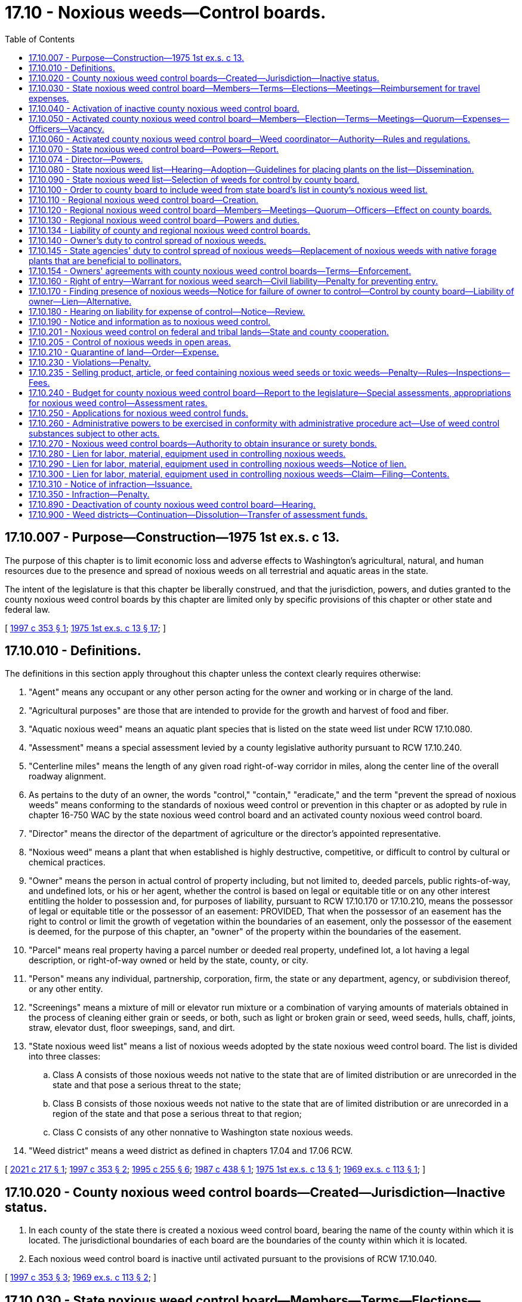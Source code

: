 = 17.10 - Noxious weeds—Control boards.
:toc:

== 17.10.007 - Purpose—Construction—1975 1st ex.s. c 13.
The purpose of this chapter is to limit economic loss and adverse effects to Washington's agricultural, natural, and human resources due to the presence and spread of noxious weeds on all terrestrial and aquatic areas in the state.

The intent of the legislature is that this chapter be liberally construed, and that the jurisdiction, powers, and duties granted to the county noxious weed control boards by this chapter are limited only by specific provisions of this chapter or other state and federal law.

[ http://lawfilesext.leg.wa.gov/biennium/1997-98/Pdf/Bills/Session%20Laws/House/1464-S.SL.pdf?cite=1997%20c%20353%20§%201[1997 c 353 § 1]; http://leg.wa.gov/CodeReviser/documents/sessionlaw/1975ex1c13.pdf?cite=1975%201st%20ex.s.%20c%2013%20§%2017[1975 1st ex.s. c 13 § 17]; ]

== 17.10.010 - Definitions.
The definitions in this section apply throughout this chapter unless the context clearly requires otherwise:

. "Agent" means any occupant or any other person acting for the owner and working or in charge of the land.

. "Agricultural purposes" are those that are intended to provide for the growth and harvest of food and fiber.

. "Aquatic noxious weed" means an aquatic plant species that is listed on the state weed list under RCW 17.10.080.

. "Assessment" means a special assessment levied by a county legislative authority pursuant to RCW 17.10.240.

. "Centerline miles" means the length of any given road right-of-way corridor in miles, along the center line of the overall roadway alignment.

. As pertains to the duty of an owner, the words "control," "contain," "eradicate," and the term "prevent the spread of noxious weeds" means conforming to the standards of noxious weed control or prevention in this chapter or as adopted by rule in chapter 16-750 WAC by the state noxious weed control board and an activated county noxious weed control board.

. "Director" means the director of the department of agriculture or the director's appointed representative.

. "Noxious weed" means a plant that when established is highly destructive, competitive, or difficult to control by cultural or chemical practices.

. "Owner" means the person in actual control of property including, but not limited to, deeded parcels, public rights-of-way, and undefined lots, or his or her agent, whether the control is based on legal or equitable title or on any other interest entitling the holder to possession and, for purposes of liability, pursuant to RCW 17.10.170 or 17.10.210, means the possessor of legal or equitable title or the possessor of an easement: PROVIDED, That when the possessor of an easement has the right to control or limit the growth of vegetation within the boundaries of an easement, only the possessor of the easement is deemed, for the purpose of this chapter, an "owner" of the property within the boundaries of the easement.

. "Parcel" means real property having a parcel number or deeded real property, undefined lot, a lot having a legal description, or right-of-way owned or held by the state, county, or city.

. "Person" means any individual, partnership, corporation, firm, the state or any department, agency, or subdivision thereof, or any other entity.

. "Screenings" means a mixture of mill or elevator run mixture or a combination of varying amounts of materials obtained in the process of cleaning either grain or seeds, or both, such as light or broken grain or seed, weed seeds, hulls, chaff, joints, straw, elevator dust, floor sweepings, sand, and dirt.

. "State noxious weed list" means a list of noxious weeds adopted by the state noxious weed control board. The list is divided into three classes:

.. Class A consists of those noxious weeds not native to the state that are of limited distribution or are unrecorded in the state and that pose a serious threat to the state;

.. Class B consists of those noxious weeds not native to the state that are of limited distribution or are unrecorded in a region of the state and that pose a serious threat to that region;

.. Class C consists of any other nonnative to Washington state noxious weeds.

. "Weed district" means a weed district as defined in chapters 17.04 and 17.06 RCW.

[ http://lawfilesext.leg.wa.gov/biennium/2021-22/Pdf/Bills/Session%20Laws/House/1355-S.SL.pdf?cite=2021%20c%20217%20§%201[2021 c 217 § 1]; http://lawfilesext.leg.wa.gov/biennium/1997-98/Pdf/Bills/Session%20Laws/House/1464-S.SL.pdf?cite=1997%20c%20353%20§%202[1997 c 353 § 2]; http://lawfilesext.leg.wa.gov/biennium/1995-96/Pdf/Bills/Session%20Laws/Senate/5633-S2.SL.pdf?cite=1995%20c%20255%20§%206[1995 c 255 § 6]; http://leg.wa.gov/CodeReviser/documents/sessionlaw/1987c438.pdf?cite=1987%20c%20438%20§%201[1987 c 438 § 1]; http://leg.wa.gov/CodeReviser/documents/sessionlaw/1975ex1c13.pdf?cite=1975%201st%20ex.s.%20c%2013%20§%201[1975 1st ex.s. c 13 § 1]; http://leg.wa.gov/CodeReviser/documents/sessionlaw/1969ex1c113.pdf?cite=1969%20ex.s.%20c%20113%20§%201[1969 ex.s. c 113 § 1]; ]

== 17.10.020 - County noxious weed control boards—Created—Jurisdiction—Inactive status.
. In each county of the state there is created a noxious weed control board, bearing the name of the county within which it is located. The jurisdictional boundaries of each board are the boundaries of the county within which it is located.

. Each noxious weed control board is inactive until activated pursuant to the provisions of RCW 17.10.040.

[ http://lawfilesext.leg.wa.gov/biennium/1997-98/Pdf/Bills/Session%20Laws/House/1464-S.SL.pdf?cite=1997%20c%20353%20§%203[1997 c 353 § 3]; http://leg.wa.gov/CodeReviser/documents/sessionlaw/1969ex1c113.pdf?cite=1969%20ex.s.%20c%20113%20§%202[1969 ex.s. c 113 § 2]; ]

== 17.10.030 - State noxious weed control board—Members—Terms—Elections—Meetings—Reimbursement for travel expenses.
There is created a state noxious weed control board comprised of nine voting members and four nonvoting members. Four of the voting members shall be elected by the members of the various activated county noxious weed control boards, and shall be residents of a county in which a county noxious weed control board has been activated and a member of said board, and those qualifications shall continue through their term of office. Two of these members shall be elected from the west side of the state, the crest of the Cascades being the dividing line, and two from the east side of the state. The director of agriculture is a voting member of the board. One voting member shall be elected by the directors of the various active weed districts formed under chapter 17.04 or 17.06 RCW. The Washington state association of counties appoints one voting member who shall be a member of a county legislative authority. A statewide association representing county noxious weed coordinators appoints a nonvoting technical advisor. The director shall appoint two voting members to represent the public interest, one from the west side and one from the east side of the state. The director shall also appoint three nonvoting members representing scientific disciplines relating to weed control. The term of office for all members of the board is four years from the date of election or appointment.

The board, by rule, shall establish a position number for each elected position of the board and shall designate which county noxious weed control board members are eligible to vote for each elected position. The elected members serve staggered terms. Elections for the elected members of the board shall be held thirty days prior to the expiration date of their respective terms. Nominations and elections shall be by mail and conducted by the board.

The board shall conduct its first meeting within thirty days after all its members have been elected. The board shall elect from its members a chair and other officers as may be necessary. A majority of the voting members of the board constitutes a quorum for the transaction of business and is necessary for any action taken by the board. The members of the board serve without salary, but shall be reimbursed for travel expenses incurred in the performance of their duties under this chapter in accordance with RCW 43.03.050 and 43.03.060.

[ http://lawfilesext.leg.wa.gov/biennium/2021-22/Pdf/Bills/Session%20Laws/House/1355-S.SL.pdf?cite=2021%20c%20217%20§%202[2021 c 217 § 2]; http://lawfilesext.leg.wa.gov/biennium/1997-98/Pdf/Bills/Session%20Laws/House/1464-S.SL.pdf?cite=1997%20c%20353%20§%204[1997 c 353 § 4]; http://leg.wa.gov/CodeReviser/documents/sessionlaw/1987c438.pdf?cite=1987%20c%20438%20§%202[1987 c 438 § 2]; 1975-'76 2nd ex.s. c 34 § 23; http://leg.wa.gov/CodeReviser/documents/sessionlaw/1969ex1c113.pdf?cite=1969%20ex.s.%20c%20113%20§%203[1969 ex.s. c 113 § 3]; ]

== 17.10.040 - Activation of inactive county noxious weed control board.
An inactive county noxious weed control board may be activated by any one of the following methods:

. Either within sixty days after a petition is filed by one hundred registered voters within the county or, on its own motion, the county legislative authority shall hold a hearing to determine whether there is a need, due to a damaging infestation of noxious weeds, to activate the county noxious weed control board. If such a need is found to exist, then the county legislative authority shall, in the manner provided by RCW 17.10.050, appoint five persons to the county's noxious weed control board.

. If the county's noxious weed control board is not activated within one year following a hearing by the county legislative authority to determine the need for activation, then upon the filing with the state noxious weed control board of a petition comprised either of the signatures of at least two hundred registered voters within the county, or of the signatures of a majority of an adjacent county's noxious weed control board, the state board shall, within six months of the date of the filing, hold a hearing in the county to determine the need for activation. If a need for activation is found to exist, then the state board shall order the county legislative authority to activate the county's noxious weed control board and to appoint members to the board in the manner provided by RCW 17.10.050.

. The director, upon request of the state noxious weed control board, shall order a county legislative authority to activate the noxious weed control board immediately if an infestation of a class A noxious weed or class B noxious weed designated for control on the state noxious weed list is confirmed in that county. The county legislative authority may, as an alternative to activating the noxious weed board, combat the class A noxious weed or class B noxious weed with county resources and personnel operating with the authorities and responsibilities imposed by this chapter on a county noxious weed control board. No county may continue without a noxious weed control board for a second consecutive year if the class A noxious weed or class B noxious weed has not been eradicated.

[ http://lawfilesext.leg.wa.gov/biennium/1997-98/Pdf/Bills/Session%20Laws/House/1464-S.SL.pdf?cite=1997%20c%20353%20§%205[1997 c 353 § 5]; http://leg.wa.gov/CodeReviser/documents/sessionlaw/1987c438.pdf?cite=1987%20c%20438%20§%203[1987 c 438 § 3]; http://leg.wa.gov/CodeReviser/documents/sessionlaw/1975ex1c13.pdf?cite=1975%201st%20ex.s.%20c%2013%20§%202[1975 1st ex.s. c 13 § 2]; http://leg.wa.gov/CodeReviser/documents/sessionlaw/1969ex1c113.pdf?cite=1969%20ex.s.%20c%20113%20§%204[1969 ex.s. c 113 § 4]; ]

== 17.10.050 - Activated county noxious weed control board—Members—Election—Terms—Meetings—Quorum—Expenses—Officers—Vacancy.
. Each activated county noxious weed control board consists of five voting members appointed by the county legislative authority in the manner prescribed in this section. In appointing the voting members, the county legislative authority shall divide the county into five geographical areas that best represent the county's interests, and appoint a voting member from each geographical area. At least three of the voting members shall be engaged in the primary production of agricultural products. There is one nonvoting member on the board who is the director of the county extension office or an extension agent appointed by the director of the county extension office. Each voting member of the board serves a term of four years, except that the county legislative authority shall, when a board is first activated under this chapter, designate two voting members to serve terms of two years. The board members shall not receive a salary but shall be compensated for actual and necessary expenses incurred in the performance of their official duties.

. [Empty]
.. The voting members of the board serve until their replacements are appointed. New members of the board shall be appointed at least thirty days prior to the expiration of any board member's term of office.

.. Notice of expiration of a term of office shall be published at least twice in a weekly or daily newspaper of general circulation in the geographical area with last publication occurring at least ten days prior to the nomination. All persons interested in appointment to the board and residing in the geographical area with a pending nomination shall make a written application that includes the signatures of at least ten registered voters residing in the geographical area supporting the nomination to the county noxious weed control board. After nominations close, the county noxious weed control board shall, after a hearing, send the applications to the county legislative authority recommending the names of the most qualified candidates, and post the names of those nominees in the county courthouse or county website and publish in at least one newspaper of general circulation in the county. The county legislative authority, within 60 days of receiving the list of nominees, shall appoint one of those nominees to the county noxious weed control board to represent that geographical area during that term of office. If the county legislative authority fails to appoint a nominee within the 60-day period and a quorum of the board is not seated, the county noxious weed control board shall appoint a nominee only to meet a quorum, who shall serve in that capacity until the county legislative authority appoints a nominee to fill the vacant position in the manner prescribed in this section. Not more than three board members may be appointed in this manner.

. Within thirty days after all the members have been appointed, the board shall conduct its first meeting. A majority of the voting members of the board constitutes a quorum for the transaction of business and is necessary for any action taken by the board. The board shall elect from its members a chair and other officers as may be necessary.

. In case of a vacancy, the position must be filled in the manner prescribed in this section.

[ http://lawfilesext.leg.wa.gov/biennium/2021-22/Pdf/Bills/Session%20Laws/House/1355-S.SL.pdf?cite=2021%20c%20217%20§%203[2021 c 217 § 3]; http://lawfilesext.leg.wa.gov/biennium/1997-98/Pdf/Bills/Session%20Laws/House/1464-S.SL.pdf?cite=1997%20c%20353%20§%206[1997 c 353 § 6]; http://leg.wa.gov/CodeReviser/documents/sessionlaw/1987c438.pdf?cite=1987%20c%20438%20§%204[1987 c 438 § 4]; http://leg.wa.gov/CodeReviser/documents/sessionlaw/1980c95.pdf?cite=1980%20c%2095%20§%201[1980 c 95 § 1]; http://leg.wa.gov/CodeReviser/documents/sessionlaw/1977ex1c26.pdf?cite=1977%20ex.s.%20c%2026%20§%206[1977 ex.s. c 26 § 6]; http://leg.wa.gov/CodeReviser/documents/sessionlaw/1975ex1c13.pdf?cite=1975%201st%20ex.s.%20c%2013%20§%203[1975 1st ex.s. c 13 § 3]; http://leg.wa.gov/CodeReviser/documents/sessionlaw/1974ex1c143.pdf?cite=1974%20ex.s.%20c%20143%20§%201[1974 ex.s. c 143 § 1]; http://leg.wa.gov/CodeReviser/documents/sessionlaw/1969ex1c113.pdf?cite=1969%20ex.s.%20c%20113%20§%205[1969 ex.s. c 113 § 5]; ]

== 17.10.060 - Activated county noxious weed control board—Weed coordinator—Authority—Rules and regulations.
. Each activated county noxious weed control board must employ or otherwise provide a weed coordinator whose duties are fixed by the board but which shall include inspecting land to determine the presence of noxious weeds, offering technical assistance and education, and developing a program to achieve compliance with the weed law. The weed coordinator may be employed full time, part time, or seasonally by the county noxious weed control board. County weed board employment practices shall comply with county personnel policies. Within sixty days from initial employment, the weed coordinator must obtain licensure consistent with Washington state department of agriculture pesticide license rules, and the necessary endorsements on the licenses as required by law. Each board may purchase, rent, or lease equipment, facilities, or products and may hire additional persons as it deems necessary for the administration of the county's noxious weed control program.

. Each activated county noxious weed control board has the power to adopt rules and regulations, subject to notice and hearing as provided in chapter 42.30 RCW, as are necessary for an effective county weed control or eradication program.

. Each activated county noxious weed control board shall meet with a quorum at least quarterly.

[ http://lawfilesext.leg.wa.gov/biennium/2021-22/Pdf/Bills/Session%20Laws/House/1355-S.SL.pdf?cite=2021%20c%20217%20§%204[2021 c 217 § 4]; http://lawfilesext.leg.wa.gov/biennium/1997-98/Pdf/Bills/Session%20Laws/House/1464-S.SL.pdf?cite=1997%20c%20353%20§%207[1997 c 353 § 7]; http://leg.wa.gov/CodeReviser/documents/sessionlaw/1987c438.pdf?cite=1987%20c%20438%20§%205[1987 c 438 § 5]; http://leg.wa.gov/CodeReviser/documents/sessionlaw/1969ex1c113.pdf?cite=1969%20ex.s.%20c%20113%20§%206[1969 ex.s. c 113 § 6]; ]

== 17.10.070 - State noxious weed control board—Powers—Report.
. In addition to the powers conferred on the state noxious weed control board under other provisions of this chapter, it has the power to:

.. Employ a state noxious weed control board executive secretary and educational specialist, and additional persons as it deems necessary, to disseminate information relating to noxious weeds to county noxious weed control boards and weed districts, to coordinate the educational and weed control efforts of the various county and regional noxious weed control boards and weed districts, and to assist the board in carrying out its responsibilities;

.. Adopt, amend, or repeal rules, pursuant to the administrative procedure act, chapter 34.05 RCW, as may be necessary to carry out the duties and authorities assigned to the board by this chapter.

. The state noxious weed control board must provide a written report before January 1st of each odd-numbered year to the county noxious weed control boards and the weed districts showing the expenditure of state funds on noxious weed control; specifically how the funds were spent; the status of the state, county, and district programs; and recommendations for the continued best use of state funds for noxious weed control. The report must include recommendations as to the long-term needs regarding weed control.

[ http://lawfilesext.leg.wa.gov/biennium/2021-22/Pdf/Bills/Session%20Laws/House/1355-S.SL.pdf?cite=2021%20c%20217%20§%205[2021 c 217 § 5]; http://lawfilesext.leg.wa.gov/biennium/1997-98/Pdf/Bills/Session%20Laws/Senate/6219.SL.pdf?cite=1998%20c%20245%20§%203[1998 c 245 § 3]; http://lawfilesext.leg.wa.gov/biennium/1997-98/Pdf/Bills/Session%20Laws/House/1464-S.SL.pdf?cite=1997%20c%20353%20§%208[1997 c 353 § 8]; http://leg.wa.gov/CodeReviser/documents/sessionlaw/1987c438.pdf?cite=1987%20c%20438%20§%206[1987 c 438 § 6]; http://leg.wa.gov/CodeReviser/documents/sessionlaw/1975ex1c13.pdf?cite=1975%201st%20ex.s.%20c%2013%20§%204[1975 1st ex.s. c 13 § 4]; http://leg.wa.gov/CodeReviser/documents/sessionlaw/1969ex1c113.pdf?cite=1969%20ex.s.%20c%20113%20§%207[1969 ex.s. c 113 § 7]; ]

== 17.10.074 - Director—Powers.
. In addition to the powers conferred on the director under other provisions of this chapter, the director, with the advice of the state noxious weed control board, has power to:

.. Require the county legislative authority or the noxious weed control board of any county or any weed district to report to it concerning the presence, absence, or estimated amount of noxious weeds and measures, if any, taken or planned for the control thereof;

.. Employ staff as may be necessary in the administration of this chapter;

.. Adopt, amend, or repeal rules, pursuant to the administrative procedure act, chapter 34.05 RCW, as may be necessary to carry out this chapter;

.. Do such things as may be necessary and incidental to the administration of its functions pursuant to this chapter including but not limited to surveying for and detecting noxious weed infestations.

. In addition to the powers conferred on the director under the provisions of this chapter, the director, with the advice of the state noxious weed control board, must:

.. Upon receipt of a complaint signed by a majority of the members of an adjacent county noxious weed control board or weed district, or by one hundred registered voters that are land owners within the county, require the county legislative authority or noxious weed control board of the county or weed district that is the subject of the complaint to respond to the complaint within forty-five days with a plan for the control of the noxious weeds cited in the complaint;

.. If the complaint in (a) of this subsection involves a class A or class B noxious weed, order the county legislative authority, noxious weed control board, or weed district to take immediate action to eradicate or control the noxious weed infestation. If the county or the weed district does not take action to control the noxious weed infestation in accordance with the order, the director may control it or cause it to be controlled. The county or weed district is liable for payment of the expense of the control work including necessary costs and expenses for attorneys' fees incurred by the director in securing payment from the county or weed district. The director may bring a civil action in a court of competent jurisdiction to collect the expenses of the control work, costs, and attorneys' fees;

.. In counties without an activated noxious weed control board, enter upon any property as provided for in RCW 17.10.160, issue or cause to be issued notices and citations and take the necessary action to control noxious weeds as provided in RCW 17.10.170, hold hearings on any charge or cost of control action taken as provided for in RCW 17.10.180, issue a notice of civil infraction as provided for in RCW 17.10.230, 17.10.310, and 17.10.350, and place a lien on any property pursuant to RCW 17.10.280, 17.10.290, and 17.10.300 with the same authorities and responsibilities imposed by these sections on county noxious weed control boards;

.. Adopt a list of noxious weed seeds and toxic weeds which shall be controlled in designated articles, products, or feed stuffs as provided for in RCW 17.10.235.

. The moneys appropriated for noxious weed control to the department shall be used for administration of the state noxious weed control board, the administration of the director's powers under this chapter, the purchase of materials for controlling, containing, or eradicating noxious weeds, the purchase or collection of biological control agents for controlling noxious weeds, and the contracting for services to carry out the purposes of this chapter. In a county with an activated noxious weed control board, the director shall make every effort to contract with that board for the needed services.

. If the director determines the need to reallocate funds previously designated for county use, the director shall convene a meeting of the state noxious weed control board to seek its advice concerning any reallocation.

[ http://lawfilesext.leg.wa.gov/biennium/2021-22/Pdf/Bills/Session%20Laws/House/1355-S.SL.pdf?cite=2021%20c%20217%20§%206[2021 c 217 § 6]; http://lawfilesext.leg.wa.gov/biennium/1997-98/Pdf/Bills/Session%20Laws/House/1464-S.SL.pdf?cite=1997%20c%20353%20§%209[1997 c 353 § 9]; http://leg.wa.gov/CodeReviser/documents/sessionlaw/1987c438.pdf?cite=1987%20c%20438%20§%207[1987 c 438 § 7]; ]

== 17.10.080 - State noxious weed list—Hearing—Adoption—Guidelines for placing plants on the list—Dissemination.
. The state noxious weed control board shall each year or more often, following a hearing, adopt a state noxious weed list.

. The state noxious weed control board shall adopt guidelines by rule for placing plants on the state noxious weed list. These guidelines must include criteria for reconsideration of proposed new species that were not adopted by the state noxious weed control board, including the need for the board to be presented with additional data from scientific sources regarding any invasive and noxious qualities of the species and from existing positive economic benefits before taking any action.

. Any person may request during a comment period established by the state noxious weed control board the inclusion, deletion, or designation change of any plant to the state noxious weed list.

. The state noxious weed control board shall send a copy of the list to each activated county noxious weed control board, to each weed district, and to the county legislative authority of each county with an inactive noxious weed control board.

. The record of rule making must include the written findings of the board for the inclusion of each plant on the list. The findings shall be made available upon request to any interested person.

[ http://lawfilesext.leg.wa.gov/biennium/2011-12/Pdf/Bills/Session%20Laws/House/1169-S.SL.pdf?cite=2011%20c%20126%20§%201[2011 c 126 § 1]; http://lawfilesext.leg.wa.gov/biennium/1997-98/Pdf/Bills/Session%20Laws/House/1464-S.SL.pdf?cite=1997%20c%20353%20§%2010[1997 c 353 § 10]; http://leg.wa.gov/CodeReviser/documents/sessionlaw/1989c175.pdf?cite=1989%20c%20175%20§%2057[1989 c 175 § 57]; http://leg.wa.gov/CodeReviser/documents/sessionlaw/1987c438.pdf?cite=1987%20c%20438%20§%208[1987 c 438 § 8]; http://leg.wa.gov/CodeReviser/documents/sessionlaw/1975ex1c13.pdf?cite=1975%201st%20ex.s.%20c%2013%20§%205[1975 1st ex.s. c 13 § 5]; http://leg.wa.gov/CodeReviser/documents/sessionlaw/1969ex1c113.pdf?cite=1969%20ex.s.%20c%20113%20§%208[1969 ex.s. c 113 § 8]; ]

== 17.10.090 - State noxious weed list—Selection of weeds for control by county board.
. Each county noxious weed control board shall, within ninety days of the adoption of the state noxious weed list from the state noxious weed control board and following a hearing, select those weeds from the class C list and those weeds from the class B list not designated for control in the noxious weed control region in which the county lies that it finds necessary to be controlled in the county.

. The weeds thus selected and all class A weeds and those class B weeds that have been designated for control in the noxious weed control region in which the county lies shall be classified within that county as noxious weeds, and those weeds comprise the county noxious weed list.

. Nothing in this chapter limits a county noxious weed control board, or other branch of county or city government, from conducting education, outreach, or other assistance regarding plant species not included on the state noxious weed list if the county or city determines that the plant species causes localized risk or concern.

[ http://lawfilesext.leg.wa.gov/biennium/2011-12/Pdf/Bills/Session%20Laws/House/1169-S.SL.pdf?cite=2011%20c%20126%20§%202[2011 c 126 § 2]; http://lawfilesext.leg.wa.gov/biennium/1997-98/Pdf/Bills/Session%20Laws/House/1464-S.SL.pdf?cite=1997%20c%20353%20§%2011[1997 c 353 § 11]; http://leg.wa.gov/CodeReviser/documents/sessionlaw/1987c438.pdf?cite=1987%20c%20438%20§%209[1987 c 438 § 9]; http://leg.wa.gov/CodeReviser/documents/sessionlaw/1969ex1c113.pdf?cite=1969%20ex.s.%20c%20113%20§%209[1969 ex.s. c 113 § 9]; ]

== 17.10.100 - Order to county board to include weed from state board's list in county's noxious weed list.
Where any of the following occur, the state noxious weed control board must hold a hearing, then may order any county noxious weed control board or weed district to include a noxious weed from the state board's list in the county's noxious weed list:

. Where the state noxious weed control board receives a petition from at least one hundred registered voters within the county requesting that the weed be listed.

. Where the state noxious weed control board receives a request for inclusion from an adjacent county's noxious weed control board or weed district, which the adjacent board or district has included that weed in its county or district list, and the adjacent board or weed district documents that its noxious weed control program is being hampered by the failure to include the weed on the county's noxious weed list.

[ http://lawfilesext.leg.wa.gov/biennium/2021-22/Pdf/Bills/Session%20Laws/House/1355-S.SL.pdf?cite=2021%20c%20217%20§%207[2021 c 217 § 7]; http://lawfilesext.leg.wa.gov/biennium/1997-98/Pdf/Bills/Session%20Laws/House/1464-S.SL.pdf?cite=1997%20c%20353%20§%2012[1997 c 353 § 12]; http://leg.wa.gov/CodeReviser/documents/sessionlaw/1987c438.pdf?cite=1987%20c%20438%20§%2010[1987 c 438 § 10]; http://leg.wa.gov/CodeReviser/documents/sessionlaw/1969ex1c113.pdf?cite=1969%20ex.s.%20c%20113%20§%2010[1969 ex.s. c 113 § 10]; ]

== 17.10.110 - Regional noxious weed control board—Creation.
A regional noxious weed control board comprising the area of two or more counties may be created as follows:

Either the county legislative authority, or the noxious weed control board, or both, of two or more counties may, upon a determination that the purpose of this chapter will be served by the creation of a regional noxious weed control board, adopt a resolution providing for a limited merger of the functions of their respective counties noxious weed control boards. The resolution becomes effective only when a similar resolution is adopted by the other county or counties comprising the proposed regional board.

[ http://lawfilesext.leg.wa.gov/biennium/1997-98/Pdf/Bills/Session%20Laws/House/1464-S.SL.pdf?cite=1997%20c%20353%20§%2013[1997 c 353 § 13]; http://leg.wa.gov/CodeReviser/documents/sessionlaw/1987c438.pdf?cite=1987%20c%20438%20§%2011[1987 c 438 § 11]; http://leg.wa.gov/CodeReviser/documents/sessionlaw/1975ex1c13.pdf?cite=1975%201st%20ex.s.%20c%2013%20§%206[1975 1st ex.s. c 13 § 6]; http://leg.wa.gov/CodeReviser/documents/sessionlaw/1969ex1c113.pdf?cite=1969%20ex.s.%20c%20113%20§%2011[1969 ex.s. c 113 § 11]; ]

== 17.10.120 - Regional noxious weed control board—Members—Meetings—Quorum—Officers—Effect on county boards.
In any case where a regional noxious weed control board is created, the county noxious weed control boards comprising the regional board shall still remain in existence and shall retain all powers and duties provided for the boards under this chapter.

The regional noxious weed control board is comprised of the voting members and the nonvoting members of the component counties noxious weed control boards or county legislative authorities who shall, respectively, be the voting and nonvoting members of the regional board: PROVIDED, That each county shall have an equal number of voting members. The board may appoint other nonvoting members as deemed necessary. A majority of the voting members of the board constitutes a quorum for the transaction of business and is necessary for any action taken by the board. The board shall elect a chair from its members and other officers as may be necessary. Members of the regional board serve without salary but shall be compensated for actual and necessary expenses incurred in the performance of their official duties.

[ http://lawfilesext.leg.wa.gov/biennium/1997-98/Pdf/Bills/Session%20Laws/House/1464-S.SL.pdf?cite=1997%20c%20353%20§%2014[1997 c 353 § 14]; http://leg.wa.gov/CodeReviser/documents/sessionlaw/1987c438.pdf?cite=1987%20c%20438%20§%2012[1987 c 438 § 12]; http://leg.wa.gov/CodeReviser/documents/sessionlaw/1969ex1c113.pdf?cite=1969%20ex.s.%20c%20113%20§%2012[1969 ex.s. c 113 § 12]; ]

== 17.10.130 - Regional noxious weed control board—Powers and duties.
The powers and duties of a regional noxious weed control board are as follows:

. The regional board shall, within ninety days of the adoption of the state noxious weed list from the state noxious weed control board and following a hearing, select those weeds from the state list that it finds necessary to be controlled on a regional basis. The weeds thus selected shall also be contained in the county noxious weed list of each county in the region.

. The regional board shall take action as may be necessary to coordinate the noxious weed control programs of the region and adopt a regional plan for the control of noxious weeds.

[ http://lawfilesext.leg.wa.gov/biennium/1997-98/Pdf/Bills/Session%20Laws/House/1464-S.SL.pdf?cite=1997%20c%20353%20§%2015[1997 c 353 § 15]; http://leg.wa.gov/CodeReviser/documents/sessionlaw/1987c438.pdf?cite=1987%20c%20438%20§%2013[1987 c 438 § 13]; http://leg.wa.gov/CodeReviser/documents/sessionlaw/1969ex1c113.pdf?cite=1969%20ex.s.%20c%20113%20§%2013[1969 ex.s. c 113 § 13]; ]

== 17.10.134 - Liability of county and regional noxious weed control boards.
Obligations or liabilities incurred by any county or regional noxious weed control board or any claims against a county or regional noxious weed control board are governed by chapter 4.96 RCW or RCW 4.08.120: PROVIDED, That individual members or employees of a county noxious weed control board are personally immune from civil liability for damages arising from actions performed within the scope of their official duties or employment.

[ http://lawfilesext.leg.wa.gov/biennium/1997-98/Pdf/Bills/Session%20Laws/House/1464-S.SL.pdf?cite=1997%20c%20353%20§%2016[1997 c 353 § 16]; http://leg.wa.gov/CodeReviser/documents/sessionlaw/1987c438.pdf?cite=1987%20c%20438%20§%2014[1987 c 438 § 14]; ]

== 17.10.140 - Owner's duty to control spread of noxious weeds.
. Except as is provided under subsection (2) of this section, every owner must perform or cause to be performed those acts as may be necessary to:

.. Eradicate all class A noxious weeds;

.. Control and prevent the spread of all class B noxious weeds designated for control in that region within and from the owner's property; and

.. Control and prevent the spread of all class B and class C noxious weeds listed on the county weed list as locally mandated control priorities within and from the owner's property.

. Every owner of forestlands classified under RCW 17.10.240(2), or meeting the definition of forestlands contained in RCW 17.10.240, must perform or cause to be performed those acts as may be necessary to:

.. Eradicate all class A noxious weeds;

.. Control and prevent the spread of all class B noxious weeds designated for control in that region within and from the owner's property; and

.. Control and prevent the spread of all class B and class C noxious weeds listed on the county weed list as locally mandated control priorities within and from the owner's property only when encountered in any of the following enumerated circumstances:

... Within 1,000 feet of adjacent land uses;

... Within 25 feet of all privately owned roads unless properly abandoned as defined under WAC 222-24-052 as that section existed as of January 1, 2020;

... Within 200 feet of navigable rivers, gravel pits, log yards, and staging areas, except when not allowed under other state or federal laws or regulations; and

... For a single five-year period within harvested areas following the harvesting of trees for products.

[ http://lawfilesext.leg.wa.gov/biennium/2021-22/Pdf/Bills/Session%20Laws/House/1355-S.SL.pdf?cite=2021%20c%20217%20§%208[2021 c 217 § 8]; http://lawfilesext.leg.wa.gov/biennium/1997-98/Pdf/Bills/Session%20Laws/House/1464-S.SL.pdf?cite=1997%20c%20353%20§%2017[1997 c 353 § 17]; http://leg.wa.gov/CodeReviser/documents/sessionlaw/1969ex1c113.pdf?cite=1969%20ex.s.%20c%20113%20§%2014[1969 ex.s. c 113 § 14]; ]

== 17.10.145 - State agencies' duty to control spread of noxious weeds—Replacement of noxious weeds with native forage plants that are beneficial to pollinators.
. All state agencies shall control noxious weeds on lands they own, lease, or otherwise control through integrated pest management practices. Agencies shall develop plans in cooperation with county noxious weed control boards to control noxious weeds in accordance with standards in this chapter. Agencies shall appoint a liaison whose duties include serving as a common point of contact for all weed boards and developing and implementing noxious weed control plans.

. All state agencies' lands must comply with this chapter, regardless of noxious weed control efforts on adjacent lands.

. While conducting planned projects to ensure compliance with this chapter, all agencies must give preference, when deemed appropriate by the acting agency for the project and targeted resource management goals, to replacing noxious weeds with native forage plants that are pollen-rich or nectar-rich and beneficial for all pollinators, including honey bees.

[ http://lawfilesext.leg.wa.gov/biennium/2021-22/Pdf/Bills/Session%20Laws/House/1355-S.SL.pdf?cite=2021%20c%20217%20§%209[2021 c 217 § 9]; http://lawfilesext.leg.wa.gov/biennium/2019-20/Pdf/Bills/Session%20Laws/Senate/5552-S.SL.pdf?cite=2019%20c%20353%20§%204[2019 c 353 § 4]; http://lawfilesext.leg.wa.gov/biennium/2015-16/Pdf/Bills/Session%20Laws/House/2478.SL.pdf?cite=2016%20c%2044%20§%202[2016 c 44 § 2]; http://lawfilesext.leg.wa.gov/biennium/1997-98/Pdf/Bills/Session%20Laws/House/1464-S.SL.pdf?cite=1997%20c%20353%20§%2018[1997 c 353 § 18]; http://lawfilesext.leg.wa.gov/biennium/1995-96/Pdf/Bills/Session%20Laws/Senate/5315-S.SL.pdf?cite=1995%20c%20374%20§%2075[1995 c 374 § 75]; ]

== 17.10.154 - Owners' agreements with county noxious weed control boards—Terms—Enforcement.
It is recognized that the prevention, control, and eradication of noxious weeds presents a problem for immediate as well as for future action. It is further recognized that immediate prevention, control, and eradication is practicable on some lands and that prevention, control, and eradication on other lands should be extended over a period of time. Therefore, it is the intent of this chapter that county noxious weed control boards may use their discretion and, by agreement with the owners of land, may propose and accept plans for prevention, control, and eradication that may be extended over a period of years. The county noxious weed control board may make an agreement with the owner of any parcel of land by contract between the landowner and the respective county noxious weed control board, and the board shall enforce the terms of any agreement. The county noxious weed control board may make any terms that will best serve the interests of the owners of the parcel of land and the common welfare that comply with this chapter. Agreements made under this section must include at least a one thousand foot buffer for all adjacent agricultural land uses. Noxious weed control in this buffer must comply with RCW 17.10.140(1).

[ http://lawfilesext.leg.wa.gov/biennium/1997-98/Pdf/Bills/Session%20Laws/House/1464-S.SL.pdf?cite=1997%20c%20353%20§%2019[1997 c 353 § 19]; http://leg.wa.gov/CodeReviser/documents/sessionlaw/1987c438.pdf?cite=1987%20c%20438%20§%2016[1987 c 438 § 16]; ]

== 17.10.160 - Right of entry—Warrant for noxious weed search—Civil liability—Penalty for preventing entry.
Any authorized agent or employee of the county noxious weed control board or of the state noxious weed control board or of the department of agriculture where not otherwise proscribed by law may enter upon any property for the purpose of administering this chapter and any power exercisable pursuant thereto, including the taking of specimens of weeds, general inspection, and the performance of eradication or control work. Prior to carrying out the purpose for which the entry is made, the official making such entry or someone in his or her behalf, shall make a reasonable attempt to notify the owner of the property as to the purpose and need for the entry.

. When there is probable cause to believe that there is property within this state not otherwise exempt from process or execution upon which noxious weeds are standing or growing and the owner refuses permission to inspect the property, a judge of the superior court or district court in the county in which the property is located may, upon the request of the county noxious weed control board or its agent, issue a warrant directed to the board or agent authorizing the taking of specimens of weeds or other materials, general inspection, and the performance of eradication or control work.

. Application for issuance and execution and return of the warrant authorized by this section shall be in accordance with the applicable rules of the superior court or the district courts.

. Nothing in this section requires the application for and issuance of any warrant not otherwise required by law: PROVIDED, That civil liability for negligence shall lie in any case in which entry and any of the activities connected therewith are not undertaken with reasonable care.

. Any person who improperly prevents or threatens to prevent entry upon land as authorized in this section or any person who interferes with the carrying out of this chapter shall be upon conviction guilty of a misdemeanor.

[ http://lawfilesext.leg.wa.gov/biennium/1997-98/Pdf/Bills/Session%20Laws/House/1464-S.SL.pdf?cite=1997%20c%20353%20§%2020[1997 c 353 § 20]; http://leg.wa.gov/CodeReviser/documents/sessionlaw/1987c438.pdf?cite=1987%20c%20438%20§%2017[1987 c 438 § 17]; http://leg.wa.gov/CodeReviser/documents/sessionlaw/1969ex1c113.pdf?cite=1969%20ex.s.%20c%20113%20§%2016[1969 ex.s. c 113 § 16]; ]

== 17.10.170 - Finding presence of noxious weeds—Notice for failure of owner to control—Control by county board—Liability of owner—Lien—Alternative.
. Whenever the county noxious weed control board finds that noxious weeds are present on any parcel of land, and that the owner is not taking prompt and sufficient action to control the noxious weeds, pursuant to the provisions of RCW 17.10.140, it shall notify the owner that a violation of this chapter exists. The notice shall be in writing and sent by certified mail, and shall identify the noxious weeds found to be present, order prompt control action, and specify the time, of at least ten days from issuance of the notice, within which the prescribed action must be taken. Upon deposit of the certified letter of notice, the noxious weed control authority shall make an affidavit of mailing that is prima facie evidence that proper notice was given. If seed or other propagule dispersion is imminent, immediate control action may be taken forty-eight hours following the time that notification is reasonably expected to have been received by the owner or agent by certified mail or personal service, instead of ten days. If a landowner received a notice of violation from the county noxious weed control board in a prior growing season, removal or destruction of all above ground plant parts may be required at the most effective point in the growing season, as determined by the county weed board, which may be before or after propagule dispersion.

. The county noxious weed control board or its authorized agents may issue a notice of civil infraction as provided for in RCW 17.10.230, 17.10.310, and 17.10.350 to owners who do not take action to control noxious weeds in accordance with the notice.

. If the owner does not take action to control the noxious weeds in accordance with the notice, the county board may control them, or cause their being controlled, at the expense of the owner. The amount of the expense constitutes a lien against the property and may be enforced by proceedings on the lien except as provided for by RCW 79.44.060. The owner is liable for payment of the expense, and nothing in this chapter shall be construed to prevent collection of any judgment on account thereof by any means available pursuant to law, in substitution for enforcement of the lien. Necessary costs and expenses including reasonable attorneys' fees incurred by the county noxious weed control board in carrying out this section may be recovered at the same time as a part of the action filed under this section. Funds received in payment for the expense of controlling noxious weeds shall be transferred to the county noxious weed control board to be expended as required to carry out the purposes of this chapter.

. The county auditor shall record in his or her office any lien created under this chapter, and any lien shall bear interest at the rate of twelve percent per annum from the date on which the county noxious weed control board approves the amount expended in controlling the weeds.

. As an alternative to the enforcement of any lien created under subsection (3) of this section, the county legislative authority may by resolution or ordinance require that each lien created be collected by the treasurer in the same manner as a delinquent real property tax, if within thirty days from the date the owner is sent notice of the lien, including the amount thereof, the lien remains unpaid and an appeal has not been made pursuant to RCW 17.10.180. Liens treated as delinquent taxes bear interest at the rate of twelve percent per annum and the interest accrues as of the date notice of the lien is sent to the owner: PROVIDED, That any collections for the lien shall not be considered as tax.

[ http://lawfilesext.leg.wa.gov/biennium/1997-98/Pdf/Bills/Session%20Laws/House/1464-S.SL.pdf?cite=1997%20c%20353%20§%2021[1997 c 353 § 21]; http://leg.wa.gov/CodeReviser/documents/sessionlaw/1987c438.pdf?cite=1987%20c%20438%20§%2018[1987 c 438 § 18]; http://leg.wa.gov/CodeReviser/documents/sessionlaw/1979c118.pdf?cite=1979%20c%20118%20§%201[1979 c 118 § 1]; http://leg.wa.gov/CodeReviser/documents/sessionlaw/1975ex1c13.pdf?cite=1975%201st%20ex.s.%20c%2013%20§%208[1975 1st ex.s. c 13 § 8]; http://leg.wa.gov/CodeReviser/documents/sessionlaw/1974ex1c143.pdf?cite=1974%20ex.s.%20c%20143%20§%203[1974 ex.s. c 143 § 3]; http://leg.wa.gov/CodeReviser/documents/sessionlaw/1969ex1c113.pdf?cite=1969%20ex.s.%20c%20113%20§%2017[1969 ex.s. c 113 § 17]; ]

== 17.10.180 - Hearing on liability for expense of control—Notice—Review.
Any owner, upon request pursuant to the rules and regulation of the county noxious weed control board, is entitled to a hearing before the board on any charge or cost for which the owner is alleged to be liable pursuant to RCW 17.10.170 or 17.10.210. The board shall send notice by certified mail within thirty days, to each owner at the owner's last known address, as to any charge or cost and as to his or her right of a hearing. The hearing shall be scheduled within forty-five days of notification. Any determination or final action by the board is subject to judicial review by a proceeding in the superior court in the county in which the property is located, and the court has original jurisdiction to determine any suit brought by the owner to recover damages allegedly suffered on account of control work negligently performed: PROVIDED, That no stay or injunction shall lie to delay any control work subsequent to notice given pursuant to RCW 17.10.160 or pursuant to an order under RCW 17.10.210.

[ http://lawfilesext.leg.wa.gov/biennium/1997-98/Pdf/Bills/Session%20Laws/House/1464-S.SL.pdf?cite=1997%20c%20353%20§%2022[1997 c 353 § 22]; http://leg.wa.gov/CodeReviser/documents/sessionlaw/1987c438.pdf?cite=1987%20c%20438%20§%2019[1987 c 438 § 19]; http://leg.wa.gov/CodeReviser/documents/sessionlaw/1969ex1c113.pdf?cite=1969%20ex.s.%20c%20113%20§%2018[1969 ex.s. c 113 § 18]; ]

== 17.10.190 - Notice and information as to noxious weed control.
Each activated county noxious weed control board must publish annually, and at other times as may be appropriate, in at least one newspaper of general circulation within its area, a general notice. The notice shall direct attention to the need for noxious weed control and give other information concerning noxious weed control requirements as may be appropriate, or indicate where such information may be secured. In addition to the general notice required, the county noxious weed control board may use any appropriate media for the dissemination of information to the public as may be calculated to bring the need for noxious weed control to the attention of owners. The board may consult with individual owners concerning their problems of noxious weed control and may provide them with information and advice, including giving specific instructions and methods when and how certain named weeds are to be controlled. The methods may include some combination of physical, mechanical, cultural, chemical, and/or biological methods, including livestock. Publication of a notice as required by this section is not a condition precedent to the enforcement of this chapter.

[ http://lawfilesext.leg.wa.gov/biennium/1997-98/Pdf/Bills/Session%20Laws/House/1464-S.SL.pdf?cite=1997%20c%20353%20§%2023[1997 c 353 § 23]; http://leg.wa.gov/CodeReviser/documents/sessionlaw/1987c438.pdf?cite=1987%20c%20438%20§%2020[1987 c 438 § 20]; http://leg.wa.gov/CodeReviser/documents/sessionlaw/1975ex1c13.pdf?cite=1975%201st%20ex.s.%20c%2013%20§%209[1975 1st ex.s. c 13 § 9]; http://leg.wa.gov/CodeReviser/documents/sessionlaw/1969ex1c113.pdf?cite=1969%20ex.s.%20c%20113%20§%2019[1969 ex.s. c 113 § 19]; ]

== 17.10.201 - Noxious weed control on federal and tribal lands—State and county cooperation.
. The state noxious weed control board shall:

.. Work with the various federal and tribal land management agencies to coordinate state and federal noxious weed control;

.. Encourage the various federal and tribal land management agencies to devote more time and resources to noxious weed control; and

.. Assist the various federal and tribal land management agencies by seeking adequate funding for noxious weed control.

. County noxious weed control boards and weed districts shall work with the various federal and tribal land management agencies in each county in order to:

.. Identify new noxious weed infestations;

.. Outline and plan necessary noxious weed control actions;

.. Develop coordinated noxious weed control programs; and

.. Notify local federal and tribal agency land managers of noxious weed infestations.

. The department of agriculture, county noxious weed control boards, and weed districts are authorized to enter federal lands, with the approval of the appropriate federal agency, to survey for and control noxious weeds where control measures of a type and extent required under this chapter have not been taken.

. The department of agriculture, county noxious weed control boards, and weed districts may bill the federal land management agency that manages the land for all costs of the noxious weed control performed on federal land. If not paid by the federal agency that manages the land, the cost of the noxious weed control on federal land may be paid from any funds available to the county noxious weed control board or weed district that performed the noxious weed control. Alternatively, the costs of noxious weed control on federal land may be paid from any funds specifically appropriated to the department of agriculture for that purpose.

. The department of agriculture, county noxious weed control boards, and weed districts are authorized to enter into any reasonable agreement with the appropriate authorities for the control of noxious weeds on federal or tribal lands.

. The department of agriculture, county noxious weed control boards, and weed districts shall consult with state agencies managing federal land concerning noxious weed infestation and control programs.

[ http://lawfilesext.leg.wa.gov/biennium/1997-98/Pdf/Bills/Session%20Laws/House/1464-S.SL.pdf?cite=1997%20c%20353%20§%2034[1997 c 353 § 34]; ]

== 17.10.205 - Control of noxious weeds in open areas.
Open areas subject to the spread of noxious weeds, including but not limited to subdivisions, school grounds, playgrounds, parks, and rights-of-way shall be subject to regulation in the same manner and to the same extent as is provided for all terrestrial and aquatic lands of the state.

[ http://lawfilesext.leg.wa.gov/biennium/2021-22/Pdf/Bills/Session%20Laws/House/1355-S.SL.pdf?cite=2021%20c%20217%20§%2010[2021 c 217 § 10]; http://lawfilesext.leg.wa.gov/biennium/1997-98/Pdf/Bills/Session%20Laws/House/1464-S.SL.pdf?cite=1997%20c%20353%20§%2024[1997 c 353 § 24]; http://leg.wa.gov/CodeReviser/documents/sessionlaw/1975ex1c13.pdf?cite=1975%201st%20ex.s.%20c%2013%20§%2016[1975 1st ex.s. c 13 § 16]; ]

== 17.10.210 - Quarantine of land—Order—Expense.
. Whenever the director, the county noxious weed control board, or a weed district finds that a parcel of land is so seriously infested with class A or class B noxious weeds that control measures cannot be undertaken thereon without quarantining the land and restricting or denying access thereto or use thereof, the director, the county noxious weed control board, or weed district, with the approval of the director of the department of agriculture, may issue an order for the quarantine and restriction or denial of access or use. Upon issuance of the order, the director, the county noxious weed control board, or the weed district shall commence necessary control measures and may institute legal action for the collection of costs for control work, which may include attorneys' fees and the costs of other appropriate actions.

. An order of quarantine shall be served, by any method sufficient for the service of civil process, on all persons known to qualify as owners of the land within the meaning of this chapter.

. The director shall, with the advice of the state noxious weed control board, determine how the expense of control work undertaken pursuant to this section, and the cost of any quarantine in connection therewith, is apportioned.

[ http://lawfilesext.leg.wa.gov/biennium/1997-98/Pdf/Bills/Session%20Laws/House/1464-S.SL.pdf?cite=1997%20c%20353%20§%2025[1997 c 353 § 25]; http://leg.wa.gov/CodeReviser/documents/sessionlaw/1987c438.pdf?cite=1987%20c%20438%20§%2022[1987 c 438 § 22]; http://leg.wa.gov/CodeReviser/documents/sessionlaw/1969ex1c113.pdf?cite=1969%20ex.s.%20c%20113%20§%2021[1969 ex.s. c 113 § 21]; ]

== 17.10.230 - Violations—Penalty.
Any owner knowing of the existence of any noxious weeds on the owner's land who fails to control such weeds in accordance with this chapter and rules and regulations in force pursuant thereto; or any person who enters upon any land in violation of an order in force pursuant to RCW 17.10.210; or any person who interferes with the carrying out of the provisions of this chapter has committed a civil infraction.

[ http://leg.wa.gov/CodeReviser/documents/sessionlaw/1987c438.pdf?cite=1987%20c%20438%20§%2023[1987 c 438 § 23]; http://leg.wa.gov/CodeReviser/documents/sessionlaw/1979c118.pdf?cite=1979%20c%20118%20§%202[1979 c 118 § 2]; http://leg.wa.gov/CodeReviser/documents/sessionlaw/1969ex1c113.pdf?cite=1969%20ex.s.%20c%20113%20§%2023[1969 ex.s. c 113 § 23]; ]

== 17.10.235 - Selling product, article, or feed containing noxious weed seeds or toxic weeds—Penalty—Rules—Inspections—Fees.
. The director of agriculture shall adopt, with the advice of the state noxious weed control board, rules designating noxious weed seeds which shall be controlled in products, screenings, or articles to prevent the spread of noxious weeds. The rules shall identify the products, screenings, and articles in which the seeds must be controlled and the maximum amount of the seed to be permitted in the product, screenings, or article to avoid a hazard of spreading the noxious weed by seed from the product, screenings, or article. The director shall also adopt, with the advice of the state board, rules designating toxic weeds which shall be controlled in feed stuffs and screenings to prevent injury to the animal that consumes the feed. The rules shall identify the feed stuffs and screenings in which the toxic weeds must be controlled and the maximum amount of the toxic weed to be permitted in the feed. Rules developed under this section shall identify ways that products, screenings, articles, or feed stuffs containing noxious weed seeds or toxic weeds can be made available for beneficial uses.

. Any person who knowingly or negligently sells or otherwise distributes a product, article, screenings, or feed stuff designated by rule containing noxious weed seeds or toxic weeds designated for control by rule and in an amount greater than the amount established by the director for the seed or weed by rule is guilty of a misdemeanor.

. The department of agriculture shall, upon request of the buyer, county weed board, or weed district, inspect products, screenings, articles, or feed stuffs designated by rule and charge fees, in accordance with chapter 22.09 RCW, to determine the presence of designated noxious weed seeds or toxic weeds.

[ http://lawfilesext.leg.wa.gov/biennium/2021-22/Pdf/Bills/Session%20Laws/House/1355-S.SL.pdf?cite=2021%20c%20217%20§%2011[2021 c 217 § 11]; http://lawfilesext.leg.wa.gov/biennium/1997-98/Pdf/Bills/Session%20Laws/House/1464-S.SL.pdf?cite=1997%20c%20353%20§%2026[1997 c 353 § 26]; http://leg.wa.gov/CodeReviser/documents/sessionlaw/1987c438.pdf?cite=1987%20c%20438%20§%2030[1987 c 438 § 30]; http://leg.wa.gov/CodeReviser/documents/sessionlaw/1979c118.pdf?cite=1979%20c%20118%20§%204[1979 c 118 § 4]; ]

== 17.10.240 - Budget for county noxious weed control board—Report to the legislature—Special assessments, appropriations for noxious weed control—Assessment rates.
. [Empty]
.. The activated county noxious weed control board of each county shall annually submit a budget to the county legislative authority for the operating cost of the county's weed program for the ensuing fiscal year: PROVIDED, That if the board finds the budget approved by the legislative authority is insufficient for an effective county noxious weed control program, the board may submit a budget amendment to the county legislative authority after which the county legislative authority must hold a hearing as provided in chapter 36.40 RCW. Activities and programs to limit economic loss and adverse effects due to the presence and spread of noxious weeds on all terrestrial and aquatic areas in the state are declared to be of special benefit, including to lands owned or held by the state, and may be used as the basis upon which special assessments are imposed by the county legislative authority.

.. Representatives from the department of transportation government relations, real estate services, and maintenance operations offices, the Washington state association of county treasurers, the Washington state association of county assessors, and the state noxious weed control board shall meet to develop a system by which parcels owned or held by the department of transportation that have been declared to receive special benefit from the county noxious weed control board must be identified and all assessments may be effectively billed for payment according to the process in chapter 79.44 RCW. The state noxious weed control board shall update the appropriate legislative committees regarding progress towards implementation of a system before January 1, 2022. By January 1, 2023, the state noxious weed control board shall report to the appropriate legislative committees in compliance with RCW 43.01.036 regarding the system developed, what steps are being taken to implement the system, and what, if any, further legislative action is needed.

.. Funding for the budget is derived from any or all of the following:

... The county legislative authority may, in lieu of a tax, levy an assessment against the land for this purpose. Whenever there is included within the jurisdiction of any county noxious weed control board lands owned or held by the state, the county legislative authority shall determine the amount of the assessment for which the land would be liable if the land were in private ownership. Prior to the levying of an assessment the county noxious weed control board shall hold a public hearing at which it will gather information to serve as a basis for classification and then classify the lands into suitable classifications, including but not limited to dry lands, range lands, irrigated lands, nonuse lands, forestlands, or federal lands. The board shall develop and forward to the county legislative authority, as a proposed level of assessment for each class, an amount as seems just. The assessment rate shall be either uniform per acre in its respective class or a flat rate per parcel rate plus a uniform rate per acre or, for rights-of-way, a rate based on centerline miles: PROVIDED, That if no benefits are found to accrue to a class of land, a zero assessment may be levied. The assessment shall not be levied on lands owned or held by the state, unless the assessment is levied on other parcels or classes of parcels. The county legislative authority, upon receipt of the proposed levels of assessment from the board, after a hearing, shall accept or modify by resolution, or refer back to the board for its reconsideration all or any portion of the proposed levels of assessment. The amount of the assessment constitutes a lien against the property. The county legislative authority may by resolution or ordinance require that notice of the lien be sent to each owner of property for which the assessment has not been paid by the date it was due and that each lien created be collected by the treasurer in the same manner as delinquent real property tax, if within thirty days from the date the owner is sent notice of the lien, including the amount thereof, the lien remains unpaid and an appeal has not been made pursuant to RCW 17.10.180. Liens treated as delinquent taxes bear interest at the rate of twelve percent per annum and the interest accrues as of the date notice of the lien is sent to the owner: PROVIDED FURTHER, That any collections for the lien shall not be considered as tax; or

... The county legislative authority may appropriate money from the county general fund necessary for the administration of the county noxious weed control program. In addition the county legislative authority may make emergency appropriations as it deems necessary for the implementation of this chapter.

. Forestlands used solely for the planting, growing, or harvesting of trees and which are typified, except during a single period of five years following clear-cut logging, by canopies so dense as to prohibit growth of an understory may be subject to an annual noxious weed assessment levied by a county legislative authority that does not exceed one-tenth of the weighted average per acre noxious weed assessment levied on all other lands in unincorporated areas within the county that are subject to the weed assessment. This assessment shall be computed in accordance with the formula in subsection (3) of this section.

. The calculation of the "weighted average per acre noxious weed assessment" is a ratio expressed as follows:

.. The numerator is the total amount of funds estimated to be collected from the per acre assessment on all lands except (i) forestlands as identified in subsection (2) of this section, (ii) lands exempt from the noxious weed assessment, and (iii) lands located in an incorporated area.

.. The denominator is the total acreage from which funds in (a) of this subsection are collected. For lands of less than one acre in size, the denominator calculation may be based on the following assumptions: (i) Unimproved lands are calculated as being one-half acre in size on the average, and (ii) improved lands are calculated as being one-third acre in size on the average. The county legislative authority may choose to calculate the denominator for lands of less than one acre in size using other assumptions about average parcel size based on local information.

. For those counties that levy a per parcel assessment to help fund noxious weed control programs, the per parcel assessment on forestlands as defined in subsection (2) of this section shall not exceed one-tenth of the per parcel assessment on nonforestlands.

[ http://lawfilesext.leg.wa.gov/biennium/2021-22/Pdf/Bills/Session%20Laws/House/1355-S.SL.pdf?cite=2021%20c%20217%20§%2012[2021 c 217 § 12]; http://lawfilesext.leg.wa.gov/biennium/1997-98/Pdf/Bills/Session%20Laws/House/1464-S.SL.pdf?cite=1997%20c%20353%20§%2027[1997 c 353 § 27]; http://lawfilesext.leg.wa.gov/biennium/1995-96/Pdf/Bills/Session%20Laws/Senate/5315-S.SL.pdf?cite=1995%20c%20374%20§%2077[1995 c 374 § 77]; http://leg.wa.gov/CodeReviser/documents/sessionlaw/1987c438.pdf?cite=1987%20c%20438%20§%2031[1987 c 438 § 31]; http://leg.wa.gov/CodeReviser/documents/sessionlaw/1975ex1c13.pdf?cite=1975%201st%20ex.s.%20c%2013%20§%2010[1975 1st ex.s. c 13 § 10]; http://leg.wa.gov/CodeReviser/documents/sessionlaw/1969ex1c113.pdf?cite=1969%20ex.s.%20c%20113%20§%2024[1969 ex.s. c 113 § 24]; ]

== 17.10.250 - Applications for noxious weed control funds.
The legislative authority of any county with an activated noxious weed control board or the board of any weed district may apply to the director for noxious weed control funds when informed by the director that funds are available. Any applicant must employ adequate administrative personnel to supervise an effective weed control program as determined by the director with advice from the state noxious weed control board. The director with advice from the state noxious weed control board shall adopt rules on the distribution and use of noxious weed control account funds.

[ http://lawfilesext.leg.wa.gov/biennium/1997-98/Pdf/Bills/Session%20Laws/House/1464-S.SL.pdf?cite=1997%20c%20353%20§%2028[1997 c 353 § 28]; http://leg.wa.gov/CodeReviser/documents/sessionlaw/1987c438.pdf?cite=1987%20c%20438%20§%2032[1987 c 438 § 32]; http://leg.wa.gov/CodeReviser/documents/sessionlaw/1975ex1c13.pdf?cite=1975%201st%20ex.s.%20c%2013%20§%2011[1975 1st ex.s. c 13 § 11]; http://leg.wa.gov/CodeReviser/documents/sessionlaw/1969ex1c113.pdf?cite=1969%20ex.s.%20c%20113%20§%2025[1969 ex.s. c 113 § 25]; ]

== 17.10.260 - Administrative powers to be exercised in conformity with administrative procedure act—Use of weed control substances subject to other acts.
The administrative powers granted under this chapter to the director of the department of agriculture and to the state noxious weed control board shall be exercised in conformity with the provisions of the administrative procedure act, chapter 34.05 RCW, as now or hereafter amended. The use of any substance to control noxious weeds shall be subject to the provisions of the water pollution control act, chapter 90.48 RCW, as now or hereafter amended, the Washington pesticide control act, chapter 15.58 RCW, and the Washington pesticide application act, chapter 17.21 RCW.

[ http://leg.wa.gov/CodeReviser/documents/sessionlaw/1987c438.pdf?cite=1987%20c%20438%20§%2033[1987 c 438 § 33]; http://leg.wa.gov/CodeReviser/documents/sessionlaw/1969ex1c113.pdf?cite=1969%20ex.s.%20c%20113%20§%2028[1969 ex.s. c 113 § 28]; ]

== 17.10.270 - Noxious weed control boards—Authority to obtain insurance or surety bonds.
Each noxious weed control board may obtain such insurance or surety bonds, or both with such limits as they may deem reasonable for the purpose of protecting their officials and employees against liability for personal or bodily injuries and property damage arising from their acts or omissions while performing or in good faith purporting to perform their official duties.

[ http://leg.wa.gov/CodeReviser/documents/sessionlaw/1987c438.pdf?cite=1987%20c%20438%20§%2034[1987 c 438 § 34]; http://leg.wa.gov/CodeReviser/documents/sessionlaw/1974ex1c143.pdf?cite=1974%20ex.s.%20c%20143%20§%205[1974 ex.s. c 143 § 5]; ]

== 17.10.280 - Lien for labor, material, equipment used in controlling noxious weeds.
Every activated county noxious weed control board performing labor, furnishing material, or renting, leasing, or otherwise supplying equipment, to be used in the control of noxious weeds, or in causing control of noxious weeds, upon any property pursuant to the provisions of chapter 17.10 RCW has a lien upon such property for the labor performed, material furnished, or equipment supplied whether performed, furnished, or supplied with the consent of the owner, or his or her agent, of such property, or without the consent of said owner or agent.

[ http://lawfilesext.leg.wa.gov/biennium/2011-12/Pdf/Bills/Session%20Laws/Senate/5045.SL.pdf?cite=2011%20c%20336%20§%20456[2011 c 336 § 456]; http://leg.wa.gov/CodeReviser/documents/sessionlaw/1987c438.pdf?cite=1987%20c%20438%20§%2035[1987 c 438 § 35]; http://leg.wa.gov/CodeReviser/documents/sessionlaw/1975ex1c13.pdf?cite=1975%201st%20ex.s.%20c%2013%20§%2013[1975 1st ex.s. c 13 § 13]; ]

== 17.10.290 - Lien for labor, material, equipment used in controlling noxious weeds—Notice of lien.
Every county noxious weed control board furnishing labor, materials, or supplies or renting, leasing, or otherwise supplying equipment to be used in the control of noxious weeds upon any property pursuant to RCW 17.10.160 and 17.10.170 or pursuant to an order under RCW 17.10.210 as now or hereafter amended, shall give to the owner or reputed owner or his or her agent a notice in writing, within ninety days from the date of the cessation of the performance of such labor, the furnishing of such materials, or the supplying of such equipment, which notice shall cover the labor, material, supplies, or equipment furnished or leased, as well as all subsequent labor, materials, supplies, or equipment furnished or leased, stating in substance and effect that such county noxious weed control board is furnishing or has furnished labor, materials and supplies or equipment for use thereon, with the name of the county noxious weed control board ordering the same, and that a lien may be claimed for all materials and supplies or equipment furnished by such county noxious weed control board for use thereon, which notice shall be given by mailing the same by registered or certified mail in an envelope addressed to the owner at his or her place of residence or reputed residence.

[ http://lawfilesext.leg.wa.gov/biennium/2011-12/Pdf/Bills/Session%20Laws/Senate/5045.SL.pdf?cite=2011%20c%20336%20§%20457[2011 c 336 § 457]; http://leg.wa.gov/CodeReviser/documents/sessionlaw/1987c438.pdf?cite=1987%20c%20438%20§%2036[1987 c 438 § 36]; http://leg.wa.gov/CodeReviser/documents/sessionlaw/1975ex1c13.pdf?cite=1975%201st%20ex.s.%20c%2013%20§%2014[1975 1st ex.s. c 13 § 14]; ]

== 17.10.300 - Lien for labor, material, equipment used in controlling noxious weeds—Claim—Filing—Contents.
No lien created by RCW 17.10.280 exists, and no action to enforce the same shall be maintained, unless within ninety days from the date of cessation of the performance of the labor, furnishing of materials, or the supplying of equipment, a claim for the lien is filed for record as provided in this section, in the office of the county auditor of the county in which the property, or some part of the property to be affected by the claim for a lien, is situated. The claim shall state, as nearly as may be, the time of the commencement and cessation of performing the labor, furnishing the material, or supplying the equipment, the name of the county noxious weed control board that performed the labor or caused the labor to be performed, furnished the material, or supplied the equipment, a description of the property to be charged with the lien sufficient for identification, the name of the owner, or reputed owner if known, or his or her agent, and if the owner is not known, that fact shall be mentioned, the amount for which the lien is claimed, and shall be signed by the county noxious weed control board, and be verified by the oath of the county noxious weed control board, to the effect that the affiant believes that claim to be just; and the claim of lien may be amended in case of action brought to foreclose the same, by order of the court, as pleadings may be, insofar as the interest of third parties shall not be affected by such an amendment.

[ http://lawfilesext.leg.wa.gov/biennium/1997-98/Pdf/Bills/Session%20Laws/House/1464-S.SL.pdf?cite=1997%20c%20353%20§%2029[1997 c 353 § 29]; http://leg.wa.gov/CodeReviser/documents/sessionlaw/1975ex1c13.pdf?cite=1975%201st%20ex.s.%20c%2013%20§%2015[1975 1st ex.s. c 13 § 15]; ]

== 17.10.310 - Notice of infraction—Issuance.
The county noxious weed control board may issue a notice of civil infraction if after investigation it has reasonable cause to believe an infraction has been committed. A civil infraction may be issued pursuant to RCW 7.80.005, 7.80.070 through 7.80.110, 7.80.120 (3) and (4), and 7.80.130 through 7.80.900.

[ http://lawfilesext.leg.wa.gov/biennium/1997-98/Pdf/Bills/Session%20Laws/House/1464-S.SL.pdf?cite=1997%20c%20353%20§%2030[1997 c 353 § 30]; http://leg.wa.gov/CodeReviser/documents/sessionlaw/1987c438.pdf?cite=1987%20c%20438%20§%2024[1987 c 438 § 24]; ]

== 17.10.350 - Infraction—Penalty.
. Any person found to have committed a civil infraction under this chapter shall be assessed a monetary penalty not to exceed one thousand dollars. The state noxious weed control board shall adopt a schedule of monetary penalties for each violation of this chapter classified as a civil infraction and submit the schedule to the appropriate court. If a monetary penalty is imposed by the court, the penalty is immediately due and payable. The court may, at its discretion, grant an extension of time, not to exceed thirty days, in which the penalty must be paid.

. Failure to pay any monetary penalties imposed under this chapter is punishable as a misdemeanor.

[ http://lawfilesext.leg.wa.gov/biennium/2003-04/Pdf/Bills/Session%20Laws/Senate/5758.SL.pdf?cite=2003%20c%2053%20§%20117[2003 c 53 § 117]; http://lawfilesext.leg.wa.gov/biennium/1997-98/Pdf/Bills/Session%20Laws/House/1464-S.SL.pdf?cite=1997%20c%20353%20§%2031[1997 c 353 § 31]; http://leg.wa.gov/CodeReviser/documents/sessionlaw/1987c438.pdf?cite=1987%20c%20438%20§%2028[1987 c 438 § 28]; ]

== 17.10.890 - Deactivation of county noxious weed control board—Hearing.
A county noxious weed control board may be deactivated only if there are neither any class A noxious weeds nor any class B noxious weeds in the county. Upon receiving documentation of the absence in the county of both class A noxious weeds and class B noxious weeds, the county legislative authority may initiate the following procedures:

. The county legislative authority holds a hearing to determine whether there continues to be a need for an activated county noxious weed control board if:

.. A petition is filed by one hundred registered voters within the county;

.. A petition is filed by a county noxious weed control board as provided in RCW 17.10.240; or

.. The county legislative authority passes a motion to hold such a hearing.

. Except as provided in subsection (4) of this section, the hearing shall be held within sixty days of final action taken under subsection (1) of this section.

. If, after a hearing, the county legislative authority determines that no need exists for a county noxious weed control board, due to the absence of class A or class B noxious weeds designated for control in the region, the county legislative authority shall deactivate the board.

. The county legislative authority shall not convene a hearing as provided for in subsection (1) of this section more frequently than once a year.

[ http://lawfilesext.leg.wa.gov/biennium/2021-22/Pdf/Bills/Session%20Laws/House/1355-S.SL.pdf?cite=2021%20c%20217%20§%2013[2021 c 217 § 13]; http://lawfilesext.leg.wa.gov/biennium/1997-98/Pdf/Bills/Session%20Laws/House/1464-S.SL.pdf?cite=1997%20c%20353%20§%2032[1997 c 353 § 32]; http://leg.wa.gov/CodeReviser/documents/sessionlaw/1987c438.pdf?cite=1987%20c%20438%20§%2037[1987 c 438 § 37]; ]

== 17.10.900 - Weed districts—Continuation—Dissolution—Transfer of assessment funds.
Any weed district formed under chapter 17.04 or 17.06 RCW prior to the enactment of this chapter, continues to operate under the provisions of the chapter under which it was formed: PROVIDED, That if ten percent of the landowners subject to any such weed district, and the county noxious weed control board upon its own motion, petition the county legislative authority for a dissolution of the weed district, the county legislative authority shall provide for an election to be conducted in the same manner as required for the election of directors under the provisions of chapter 17.04 RCW, to determine by majority vote of those casting votes, if the weed district will continue to operate under the chapter it was formed. The land area of any dissolved weed district becomes subject to the provisions of this chapter. Any district assessment funds may be transferred after the dissolution election under contract to the county noxious weed control board to fund the noxious weed control program.

[ http://lawfilesext.leg.wa.gov/biennium/1997-98/Pdf/Bills/Session%20Laws/House/1464-S.SL.pdf?cite=1997%20c%20353%20§%2033[1997 c 353 § 33]; http://leg.wa.gov/CodeReviser/documents/sessionlaw/1987c438.pdf?cite=1987%20c%20438%20§%2038[1987 c 438 § 38]; http://leg.wa.gov/CodeReviser/documents/sessionlaw/1975ex1c13.pdf?cite=1975%201st%20ex.s.%20c%2013%20§%2012[1975 1st ex.s. c 13 § 12]; http://leg.wa.gov/CodeReviser/documents/sessionlaw/1969ex1c113.pdf?cite=1969%20ex.s.%20c%20113%20§%2026[1969 ex.s. c 113 § 26]; ]

